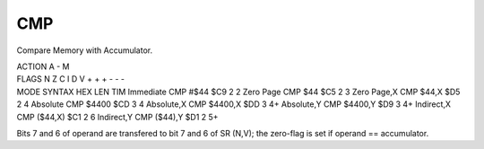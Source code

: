 .. -*- coding: utf-8 -*-
.. _cmp:

CMP
---

.. module:: moro8

.. contents::
   :local:

Compare Memory with Accumulator.

.. container:: moro8-opcode

    .. container:: moro8-header
        
        .. container:: moro8-pre

                ACTION
                A - M

        .. container:: moro8-pre

                FLAGS
                N Z C I D V
                + + + - - -

    .. container:: moro8-synopsis moro8-pre

                MODE          SYNTAX        HEX LEN TIM
                Immediate     CMP #$44      $C9  2   2
                Zero Page     CMP $44       $C5  2   3
                Zero Page,X   CMP $44,X     $D5  2   4
                Absolute      CMP $4400     $CD  3   4
                Absolute,X    CMP $4400,X   $DD  3   4+
                Absolute,Y    CMP $4400,Y   $D9  3   4+
                Indirect,X    CMP ($44,X)   $C1  2   6
                Indirect,Y    CMP ($44),Y   $D1  2   5+

Bits 7 and 6 of operand are transfered to bit 7 and 6 of SR (N,V);
the zero-flag is set if operand == accumulator.
